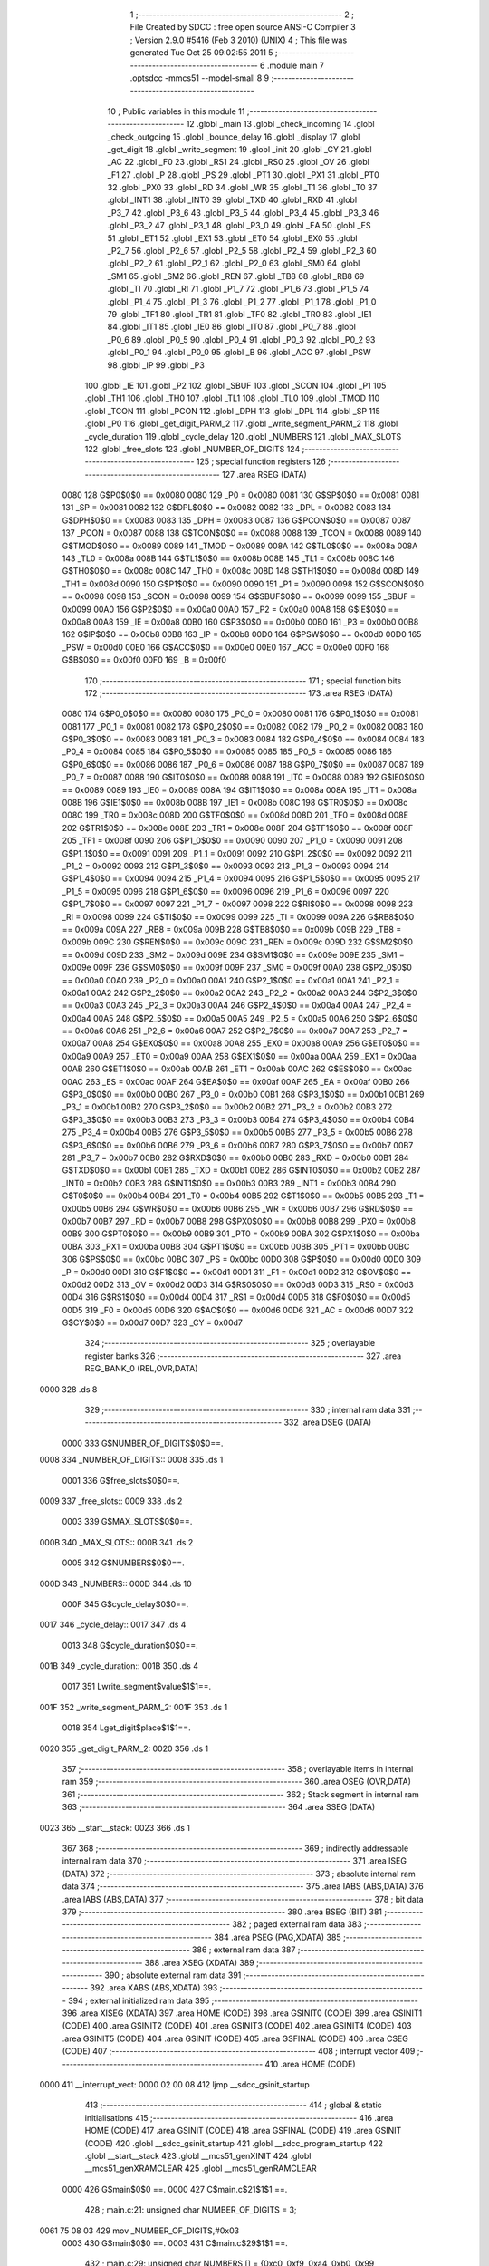                               1 ;--------------------------------------------------------
                              2 ; File Created by SDCC : free open source ANSI-C Compiler
                              3 ; Version 2.9.0 #5416 (Feb  3 2010) (UNIX)
                              4 ; This file was generated Tue Oct 25 09:02:55 2011
                              5 ;--------------------------------------------------------
                              6 	.module main
                              7 	.optsdcc -mmcs51 --model-small
                              8 	
                              9 ;--------------------------------------------------------
                             10 ; Public variables in this module
                             11 ;--------------------------------------------------------
                             12 	.globl _main
                             13 	.globl _check_incoming
                             14 	.globl _check_outgoing
                             15 	.globl _bounce_delay
                             16 	.globl _display
                             17 	.globl _get_digit
                             18 	.globl _write_segment
                             19 	.globl _init
                             20 	.globl _CY
                             21 	.globl _AC
                             22 	.globl _F0
                             23 	.globl _RS1
                             24 	.globl _RS0
                             25 	.globl _OV
                             26 	.globl _F1
                             27 	.globl _P
                             28 	.globl _PS
                             29 	.globl _PT1
                             30 	.globl _PX1
                             31 	.globl _PT0
                             32 	.globl _PX0
                             33 	.globl _RD
                             34 	.globl _WR
                             35 	.globl _T1
                             36 	.globl _T0
                             37 	.globl _INT1
                             38 	.globl _INT0
                             39 	.globl _TXD
                             40 	.globl _RXD
                             41 	.globl _P3_7
                             42 	.globl _P3_6
                             43 	.globl _P3_5
                             44 	.globl _P3_4
                             45 	.globl _P3_3
                             46 	.globl _P3_2
                             47 	.globl _P3_1
                             48 	.globl _P3_0
                             49 	.globl _EA
                             50 	.globl _ES
                             51 	.globl _ET1
                             52 	.globl _EX1
                             53 	.globl _ET0
                             54 	.globl _EX0
                             55 	.globl _P2_7
                             56 	.globl _P2_6
                             57 	.globl _P2_5
                             58 	.globl _P2_4
                             59 	.globl _P2_3
                             60 	.globl _P2_2
                             61 	.globl _P2_1
                             62 	.globl _P2_0
                             63 	.globl _SM0
                             64 	.globl _SM1
                             65 	.globl _SM2
                             66 	.globl _REN
                             67 	.globl _TB8
                             68 	.globl _RB8
                             69 	.globl _TI
                             70 	.globl _RI
                             71 	.globl _P1_7
                             72 	.globl _P1_6
                             73 	.globl _P1_5
                             74 	.globl _P1_4
                             75 	.globl _P1_3
                             76 	.globl _P1_2
                             77 	.globl _P1_1
                             78 	.globl _P1_0
                             79 	.globl _TF1
                             80 	.globl _TR1
                             81 	.globl _TF0
                             82 	.globl _TR0
                             83 	.globl _IE1
                             84 	.globl _IT1
                             85 	.globl _IE0
                             86 	.globl _IT0
                             87 	.globl _P0_7
                             88 	.globl _P0_6
                             89 	.globl _P0_5
                             90 	.globl _P0_4
                             91 	.globl _P0_3
                             92 	.globl _P0_2
                             93 	.globl _P0_1
                             94 	.globl _P0_0
                             95 	.globl _B
                             96 	.globl _ACC
                             97 	.globl _PSW
                             98 	.globl _IP
                             99 	.globl _P3
                            100 	.globl _IE
                            101 	.globl _P2
                            102 	.globl _SBUF
                            103 	.globl _SCON
                            104 	.globl _P1
                            105 	.globl _TH1
                            106 	.globl _TH0
                            107 	.globl _TL1
                            108 	.globl _TL0
                            109 	.globl _TMOD
                            110 	.globl _TCON
                            111 	.globl _PCON
                            112 	.globl _DPH
                            113 	.globl _DPL
                            114 	.globl _SP
                            115 	.globl _P0
                            116 	.globl _get_digit_PARM_2
                            117 	.globl _write_segment_PARM_2
                            118 	.globl _cycle_duration
                            119 	.globl _cycle_delay
                            120 	.globl _NUMBERS
                            121 	.globl _MAX_SLOTS
                            122 	.globl _free_slots
                            123 	.globl _NUMBER_OF_DIGITS
                            124 ;--------------------------------------------------------
                            125 ; special function registers
                            126 ;--------------------------------------------------------
                            127 	.area RSEG    (DATA)
                    0080    128 G$P0$0$0 == 0x0080
                    0080    129 _P0	=	0x0080
                    0081    130 G$SP$0$0 == 0x0081
                    0081    131 _SP	=	0x0081
                    0082    132 G$DPL$0$0 == 0x0082
                    0082    133 _DPL	=	0x0082
                    0083    134 G$DPH$0$0 == 0x0083
                    0083    135 _DPH	=	0x0083
                    0087    136 G$PCON$0$0 == 0x0087
                    0087    137 _PCON	=	0x0087
                    0088    138 G$TCON$0$0 == 0x0088
                    0088    139 _TCON	=	0x0088
                    0089    140 G$TMOD$0$0 == 0x0089
                    0089    141 _TMOD	=	0x0089
                    008A    142 G$TL0$0$0 == 0x008a
                    008A    143 _TL0	=	0x008a
                    008B    144 G$TL1$0$0 == 0x008b
                    008B    145 _TL1	=	0x008b
                    008C    146 G$TH0$0$0 == 0x008c
                    008C    147 _TH0	=	0x008c
                    008D    148 G$TH1$0$0 == 0x008d
                    008D    149 _TH1	=	0x008d
                    0090    150 G$P1$0$0 == 0x0090
                    0090    151 _P1	=	0x0090
                    0098    152 G$SCON$0$0 == 0x0098
                    0098    153 _SCON	=	0x0098
                    0099    154 G$SBUF$0$0 == 0x0099
                    0099    155 _SBUF	=	0x0099
                    00A0    156 G$P2$0$0 == 0x00a0
                    00A0    157 _P2	=	0x00a0
                    00A8    158 G$IE$0$0 == 0x00a8
                    00A8    159 _IE	=	0x00a8
                    00B0    160 G$P3$0$0 == 0x00b0
                    00B0    161 _P3	=	0x00b0
                    00B8    162 G$IP$0$0 == 0x00b8
                    00B8    163 _IP	=	0x00b8
                    00D0    164 G$PSW$0$0 == 0x00d0
                    00D0    165 _PSW	=	0x00d0
                    00E0    166 G$ACC$0$0 == 0x00e0
                    00E0    167 _ACC	=	0x00e0
                    00F0    168 G$B$0$0 == 0x00f0
                    00F0    169 _B	=	0x00f0
                            170 ;--------------------------------------------------------
                            171 ; special function bits
                            172 ;--------------------------------------------------------
                            173 	.area RSEG    (DATA)
                    0080    174 G$P0_0$0$0 == 0x0080
                    0080    175 _P0_0	=	0x0080
                    0081    176 G$P0_1$0$0 == 0x0081
                    0081    177 _P0_1	=	0x0081
                    0082    178 G$P0_2$0$0 == 0x0082
                    0082    179 _P0_2	=	0x0082
                    0083    180 G$P0_3$0$0 == 0x0083
                    0083    181 _P0_3	=	0x0083
                    0084    182 G$P0_4$0$0 == 0x0084
                    0084    183 _P0_4	=	0x0084
                    0085    184 G$P0_5$0$0 == 0x0085
                    0085    185 _P0_5	=	0x0085
                    0086    186 G$P0_6$0$0 == 0x0086
                    0086    187 _P0_6	=	0x0086
                    0087    188 G$P0_7$0$0 == 0x0087
                    0087    189 _P0_7	=	0x0087
                    0088    190 G$IT0$0$0 == 0x0088
                    0088    191 _IT0	=	0x0088
                    0089    192 G$IE0$0$0 == 0x0089
                    0089    193 _IE0	=	0x0089
                    008A    194 G$IT1$0$0 == 0x008a
                    008A    195 _IT1	=	0x008a
                    008B    196 G$IE1$0$0 == 0x008b
                    008B    197 _IE1	=	0x008b
                    008C    198 G$TR0$0$0 == 0x008c
                    008C    199 _TR0	=	0x008c
                    008D    200 G$TF0$0$0 == 0x008d
                    008D    201 _TF0	=	0x008d
                    008E    202 G$TR1$0$0 == 0x008e
                    008E    203 _TR1	=	0x008e
                    008F    204 G$TF1$0$0 == 0x008f
                    008F    205 _TF1	=	0x008f
                    0090    206 G$P1_0$0$0 == 0x0090
                    0090    207 _P1_0	=	0x0090
                    0091    208 G$P1_1$0$0 == 0x0091
                    0091    209 _P1_1	=	0x0091
                    0092    210 G$P1_2$0$0 == 0x0092
                    0092    211 _P1_2	=	0x0092
                    0093    212 G$P1_3$0$0 == 0x0093
                    0093    213 _P1_3	=	0x0093
                    0094    214 G$P1_4$0$0 == 0x0094
                    0094    215 _P1_4	=	0x0094
                    0095    216 G$P1_5$0$0 == 0x0095
                    0095    217 _P1_5	=	0x0095
                    0096    218 G$P1_6$0$0 == 0x0096
                    0096    219 _P1_6	=	0x0096
                    0097    220 G$P1_7$0$0 == 0x0097
                    0097    221 _P1_7	=	0x0097
                    0098    222 G$RI$0$0 == 0x0098
                    0098    223 _RI	=	0x0098
                    0099    224 G$TI$0$0 == 0x0099
                    0099    225 _TI	=	0x0099
                    009A    226 G$RB8$0$0 == 0x009a
                    009A    227 _RB8	=	0x009a
                    009B    228 G$TB8$0$0 == 0x009b
                    009B    229 _TB8	=	0x009b
                    009C    230 G$REN$0$0 == 0x009c
                    009C    231 _REN	=	0x009c
                    009D    232 G$SM2$0$0 == 0x009d
                    009D    233 _SM2	=	0x009d
                    009E    234 G$SM1$0$0 == 0x009e
                    009E    235 _SM1	=	0x009e
                    009F    236 G$SM0$0$0 == 0x009f
                    009F    237 _SM0	=	0x009f
                    00A0    238 G$P2_0$0$0 == 0x00a0
                    00A0    239 _P2_0	=	0x00a0
                    00A1    240 G$P2_1$0$0 == 0x00a1
                    00A1    241 _P2_1	=	0x00a1
                    00A2    242 G$P2_2$0$0 == 0x00a2
                    00A2    243 _P2_2	=	0x00a2
                    00A3    244 G$P2_3$0$0 == 0x00a3
                    00A3    245 _P2_3	=	0x00a3
                    00A4    246 G$P2_4$0$0 == 0x00a4
                    00A4    247 _P2_4	=	0x00a4
                    00A5    248 G$P2_5$0$0 == 0x00a5
                    00A5    249 _P2_5	=	0x00a5
                    00A6    250 G$P2_6$0$0 == 0x00a6
                    00A6    251 _P2_6	=	0x00a6
                    00A7    252 G$P2_7$0$0 == 0x00a7
                    00A7    253 _P2_7	=	0x00a7
                    00A8    254 G$EX0$0$0 == 0x00a8
                    00A8    255 _EX0	=	0x00a8
                    00A9    256 G$ET0$0$0 == 0x00a9
                    00A9    257 _ET0	=	0x00a9
                    00AA    258 G$EX1$0$0 == 0x00aa
                    00AA    259 _EX1	=	0x00aa
                    00AB    260 G$ET1$0$0 == 0x00ab
                    00AB    261 _ET1	=	0x00ab
                    00AC    262 G$ES$0$0 == 0x00ac
                    00AC    263 _ES	=	0x00ac
                    00AF    264 G$EA$0$0 == 0x00af
                    00AF    265 _EA	=	0x00af
                    00B0    266 G$P3_0$0$0 == 0x00b0
                    00B0    267 _P3_0	=	0x00b0
                    00B1    268 G$P3_1$0$0 == 0x00b1
                    00B1    269 _P3_1	=	0x00b1
                    00B2    270 G$P3_2$0$0 == 0x00b2
                    00B2    271 _P3_2	=	0x00b2
                    00B3    272 G$P3_3$0$0 == 0x00b3
                    00B3    273 _P3_3	=	0x00b3
                    00B4    274 G$P3_4$0$0 == 0x00b4
                    00B4    275 _P3_4	=	0x00b4
                    00B5    276 G$P3_5$0$0 == 0x00b5
                    00B5    277 _P3_5	=	0x00b5
                    00B6    278 G$P3_6$0$0 == 0x00b6
                    00B6    279 _P3_6	=	0x00b6
                    00B7    280 G$P3_7$0$0 == 0x00b7
                    00B7    281 _P3_7	=	0x00b7
                    00B0    282 G$RXD$0$0 == 0x00b0
                    00B0    283 _RXD	=	0x00b0
                    00B1    284 G$TXD$0$0 == 0x00b1
                    00B1    285 _TXD	=	0x00b1
                    00B2    286 G$INT0$0$0 == 0x00b2
                    00B2    287 _INT0	=	0x00b2
                    00B3    288 G$INT1$0$0 == 0x00b3
                    00B3    289 _INT1	=	0x00b3
                    00B4    290 G$T0$0$0 == 0x00b4
                    00B4    291 _T0	=	0x00b4
                    00B5    292 G$T1$0$0 == 0x00b5
                    00B5    293 _T1	=	0x00b5
                    00B6    294 G$WR$0$0 == 0x00b6
                    00B6    295 _WR	=	0x00b6
                    00B7    296 G$RD$0$0 == 0x00b7
                    00B7    297 _RD	=	0x00b7
                    00B8    298 G$PX0$0$0 == 0x00b8
                    00B8    299 _PX0	=	0x00b8
                    00B9    300 G$PT0$0$0 == 0x00b9
                    00B9    301 _PT0	=	0x00b9
                    00BA    302 G$PX1$0$0 == 0x00ba
                    00BA    303 _PX1	=	0x00ba
                    00BB    304 G$PT1$0$0 == 0x00bb
                    00BB    305 _PT1	=	0x00bb
                    00BC    306 G$PS$0$0 == 0x00bc
                    00BC    307 _PS	=	0x00bc
                    00D0    308 G$P$0$0 == 0x00d0
                    00D0    309 _P	=	0x00d0
                    00D1    310 G$F1$0$0 == 0x00d1
                    00D1    311 _F1	=	0x00d1
                    00D2    312 G$OV$0$0 == 0x00d2
                    00D2    313 _OV	=	0x00d2
                    00D3    314 G$RS0$0$0 == 0x00d3
                    00D3    315 _RS0	=	0x00d3
                    00D4    316 G$RS1$0$0 == 0x00d4
                    00D4    317 _RS1	=	0x00d4
                    00D5    318 G$F0$0$0 == 0x00d5
                    00D5    319 _F0	=	0x00d5
                    00D6    320 G$AC$0$0 == 0x00d6
                    00D6    321 _AC	=	0x00d6
                    00D7    322 G$CY$0$0 == 0x00d7
                    00D7    323 _CY	=	0x00d7
                            324 ;--------------------------------------------------------
                            325 ; overlayable register banks
                            326 ;--------------------------------------------------------
                            327 	.area REG_BANK_0	(REL,OVR,DATA)
   0000                     328 	.ds 8
                            329 ;--------------------------------------------------------
                            330 ; internal ram data
                            331 ;--------------------------------------------------------
                            332 	.area DSEG    (DATA)
                    0000    333 G$NUMBER_OF_DIGITS$0$0==.
   0008                     334 _NUMBER_OF_DIGITS::
   0008                     335 	.ds 1
                    0001    336 G$free_slots$0$0==.
   0009                     337 _free_slots::
   0009                     338 	.ds 2
                    0003    339 G$MAX_SLOTS$0$0==.
   000B                     340 _MAX_SLOTS::
   000B                     341 	.ds 2
                    0005    342 G$NUMBERS$0$0==.
   000D                     343 _NUMBERS::
   000D                     344 	.ds 10
                    000F    345 G$cycle_delay$0$0==.
   0017                     346 _cycle_delay::
   0017                     347 	.ds 4
                    0013    348 G$cycle_duration$0$0==.
   001B                     349 _cycle_duration::
   001B                     350 	.ds 4
                    0017    351 Lwrite_segment$value$1$1==.
   001F                     352 _write_segment_PARM_2:
   001F                     353 	.ds 1
                    0018    354 Lget_digit$place$1$1==.
   0020                     355 _get_digit_PARM_2:
   0020                     356 	.ds 1
                            357 ;--------------------------------------------------------
                            358 ; overlayable items in internal ram 
                            359 ;--------------------------------------------------------
                            360 	.area OSEG    (OVR,DATA)
                            361 ;--------------------------------------------------------
                            362 ; Stack segment in internal ram 
                            363 ;--------------------------------------------------------
                            364 	.area	SSEG	(DATA)
   0023                     365 __start__stack:
   0023                     366 	.ds	1
                            367 
                            368 ;--------------------------------------------------------
                            369 ; indirectly addressable internal ram data
                            370 ;--------------------------------------------------------
                            371 	.area ISEG    (DATA)
                            372 ;--------------------------------------------------------
                            373 ; absolute internal ram data
                            374 ;--------------------------------------------------------
                            375 	.area IABS    (ABS,DATA)
                            376 	.area IABS    (ABS,DATA)
                            377 ;--------------------------------------------------------
                            378 ; bit data
                            379 ;--------------------------------------------------------
                            380 	.area BSEG    (BIT)
                            381 ;--------------------------------------------------------
                            382 ; paged external ram data
                            383 ;--------------------------------------------------------
                            384 	.area PSEG    (PAG,XDATA)
                            385 ;--------------------------------------------------------
                            386 ; external ram data
                            387 ;--------------------------------------------------------
                            388 	.area XSEG    (XDATA)
                            389 ;--------------------------------------------------------
                            390 ; absolute external ram data
                            391 ;--------------------------------------------------------
                            392 	.area XABS    (ABS,XDATA)
                            393 ;--------------------------------------------------------
                            394 ; external initialized ram data
                            395 ;--------------------------------------------------------
                            396 	.area XISEG   (XDATA)
                            397 	.area HOME    (CODE)
                            398 	.area GSINIT0 (CODE)
                            399 	.area GSINIT1 (CODE)
                            400 	.area GSINIT2 (CODE)
                            401 	.area GSINIT3 (CODE)
                            402 	.area GSINIT4 (CODE)
                            403 	.area GSINIT5 (CODE)
                            404 	.area GSINIT  (CODE)
                            405 	.area GSFINAL (CODE)
                            406 	.area CSEG    (CODE)
                            407 ;--------------------------------------------------------
                            408 ; interrupt vector 
                            409 ;--------------------------------------------------------
                            410 	.area HOME    (CODE)
   0000                     411 __interrupt_vect:
   0000 02 00 08            412 	ljmp	__sdcc_gsinit_startup
                            413 ;--------------------------------------------------------
                            414 ; global & static initialisations
                            415 ;--------------------------------------------------------
                            416 	.area HOME    (CODE)
                            417 	.area GSINIT  (CODE)
                            418 	.area GSFINAL (CODE)
                            419 	.area GSINIT  (CODE)
                            420 	.globl __sdcc_gsinit_startup
                            421 	.globl __sdcc_program_startup
                            422 	.globl __start__stack
                            423 	.globl __mcs51_genXINIT
                            424 	.globl __mcs51_genXRAMCLEAR
                            425 	.globl __mcs51_genRAMCLEAR
                    0000    426 	G$main$0$0 ==.
                    0000    427 	C$main.c$21$1$1 ==.
                            428 ;	main.c:21: unsigned char NUMBER_OF_DIGITS = 3;
   0061 75 08 03            429 	mov	_NUMBER_OF_DIGITS,#0x03
                    0003    430 	G$main$0$0 ==.
                    0003    431 	C$main.c$29$1$1 ==.
                            432 ;	main.c:29: unsigned char NUMBERS [] = {0xc0, 0xf9, 0xa4, 0xb0, 0x99,
   0064 75 0D C0            433 	mov	_NUMBERS,#0xC0
   0067 75 0E F9            434 	mov	(_NUMBERS + 0x0001),#0xF9
   006A 75 0F A4            435 	mov	(_NUMBERS + 0x0002),#0xA4
   006D 75 10 B0            436 	mov	(_NUMBERS + 0x0003),#0xB0
   0070 75 11 99            437 	mov	(_NUMBERS + 0x0004),#0x99
   0073 75 12 92            438 	mov	(_NUMBERS + 0x0005),#0x92
   0076 75 13 82            439 	mov	(_NUMBERS + 0x0006),#0x82
   0079 75 14 F0            440 	mov	(_NUMBERS + 0x0007),#0xF0
   007C 75 15 80            441 	mov	(_NUMBERS + 0x0008),#0x80
   007F 75 16 90            442 	mov	(_NUMBERS + 0x0009),#0x90
                            443 	.area GSFINAL (CODE)
   0082 02 00 03            444 	ljmp	__sdcc_program_startup
                            445 ;--------------------------------------------------------
                            446 ; Home
                            447 ;--------------------------------------------------------
                            448 	.area HOME    (CODE)
                            449 	.area HOME    (CODE)
   0003                     450 __sdcc_program_startup:
   0003 12 01 A9            451 	lcall	_main
                            452 ;	return from main will lock up
   0006 80 FE               453 	sjmp .
                            454 ;--------------------------------------------------------
                            455 ; code
                            456 ;--------------------------------------------------------
                            457 	.area CSEG    (CODE)
                            458 ;------------------------------------------------------------
                            459 ;Allocation info for local variables in function 'init'
                            460 ;------------------------------------------------------------
                            461 ;------------------------------------------------------------
                    0000    462 	G$init$0$0 ==.
                    0000    463 	C$main.c$37$0$0 ==.
                            464 ;	main.c:37: void init(void) {
                            465 ;	-----------------------------------------
                            466 ;	 function init
                            467 ;	-----------------------------------------
   0085                     468 _init:
                    0002    469 	ar2 = 0x02
                    0003    470 	ar3 = 0x03
                    0004    471 	ar4 = 0x04
                    0005    472 	ar5 = 0x05
                    0006    473 	ar6 = 0x06
                    0007    474 	ar7 = 0x07
                    0000    475 	ar0 = 0x00
                    0001    476 	ar1 = 0x01
                    0000    477 	C$main.c$38$1$1 ==.
                            478 ;	main.c:38: MAX_SLOTS = 200; // We have this many free slots, max
   0085 75 0B C8            479 	mov	_MAX_SLOTS,#0xC8
   0088 E4                  480 	clr	a
   0089 F5 0C               481 	mov	(_MAX_SLOTS + 1),a
                    0006    482 	C$main.c$40$1$1 ==.
                            483 ;	main.c:40: free_slots = MAX_SLOTS; // All slots are empty in the beginning
   008B 75 09 C8            484 	mov	_free_slots,#0xC8
   008E E4                  485 	clr	a
   008F F5 0A               486 	mov	(_free_slots + 1),a
                    000C    487 	C$main.c$42$1$1 ==.
                            488 ;	main.c:42: BUTTON_ENTER = 1; // Define as input
   0091 D2 90               489 	setb	_P1_0
                    000E    490 	C$main.c$43$1$1 ==.
                            491 ;	main.c:43: BUTTON_EXIT = 1; // Define as input
   0093 D2 91               492 	setb	_P1_1
                    0010    493 	C$main.c$45$1$1 ==.
                            494 ;	main.c:45: cycle_duration = 1; // The artificial time delay is X cycles long
   0095 75 1B 01            495 	mov	_cycle_duration,#0x01
   0098 E4                  496 	clr	a
   0099 F5 1C               497 	mov	(_cycle_duration + 1),a
   009B F5 1D               498 	mov	(_cycle_duration + 2),a
   009D F5 1E               499 	mov	(_cycle_duration + 3),a
                    001A    500 	C$main.c$46$1$1 ==.
                    001A    501 	XG$init$0$0 ==.
   009F 22                  502 	ret
                            503 ;------------------------------------------------------------
                            504 ;Allocation info for local variables in function 'write_segment'
                            505 ;------------------------------------------------------------
                            506 ;value                     Allocated with name '_write_segment_PARM_2'
                            507 ;segment_number            Allocated to registers r2 
                            508 ;------------------------------------------------------------
                    001B    509 	G$write_segment$0$0 ==.
                    001B    510 	C$main.c$54$1$1 ==.
                            511 ;	main.c:54: void write_segment(unsigned char segment_number, unsigned char value) {
                            512 ;	-----------------------------------------
                            513 ;	 function write_segment
                            514 ;	-----------------------------------------
   00A0                     515 _write_segment:
   00A0 AA 82               516 	mov	r2,dpl
                    001D    517 	C$main.c$56$1$1 ==.
                            518 ;	main.c:56: P3_0 = 1; // Reset P3 to avoid flickers
   00A2 D2 B0               519 	setb	_P3_0
                    001F    520 	C$main.c$57$1$1 ==.
                            521 ;	main.c:57: P3_1 = 1;
   00A4 D2 B1               522 	setb	_P3_1
                    0021    523 	C$main.c$58$1$1 ==.
                            524 ;	main.c:58: P3_2 = 1;
   00A6 D2 B2               525 	setb	_P3_2
                    0023    526 	C$main.c$61$1$1 ==.
                            527 ;	main.c:61: P2 = NUMBERS[value];
   00A8 E5 1F               528 	mov	a,_write_segment_PARM_2
   00AA 24 0D               529 	add	a,#_NUMBERS
   00AC F8                  530 	mov	r0,a
   00AD 86 A0               531 	mov	_P2,@r0
                    002A    532 	C$main.c$64$1$1 ==.
                            533 ;	main.c:64: switch (segment_number) {
   00AF BA 00 02            534 	cjne	r2,#0x00,00110$
   00B2 80 0A               535 	sjmp	00101$
   00B4                     536 00110$:
   00B4 BA 01 02            537 	cjne	r2,#0x01,00111$
   00B7 80 0C               538 	sjmp	00102$
   00B9                     539 00111$:
                    0034    540 	C$main.c$65$2$2 ==.
                            541 ;	main.c:65: case 0:
   00B9 BA 02 16            542 	cjne	r2,#0x02,00105$
   00BC 80 0E               543 	sjmp	00103$
   00BE                     544 00101$:
                    0039    545 	C$main.c$66$2$2 ==.
                            546 ;	main.c:66: P3_1 = 1;
   00BE D2 B1               547 	setb	_P3_1
                    003B    548 	C$main.c$67$2$2 ==.
                            549 ;	main.c:67: P3_2 = 1;
   00C0 D2 B2               550 	setb	_P3_2
                    003D    551 	C$main.c$68$2$2 ==.
                            552 ;	main.c:68: P3_0 = 0;
   00C2 C2 B0               553 	clr	_P3_0
                    003F    554 	C$main.c$69$2$2 ==.
                            555 ;	main.c:69: break;
                    003F    556 	C$main.c$70$2$2 ==.
                            557 ;	main.c:70: case 1:
   00C4 22                  558 	ret
   00C5                     559 00102$:
                    0040    560 	C$main.c$71$2$2 ==.
                            561 ;	main.c:71: P3_0 = 1;
   00C5 D2 B0               562 	setb	_P3_0
                    0042    563 	C$main.c$72$2$2 ==.
                            564 ;	main.c:72: P3_2 = 1;
   00C7 D2 B2               565 	setb	_P3_2
                    0044    566 	C$main.c$73$2$2 ==.
                            567 ;	main.c:73: P3_1 = 0;
   00C9 C2 B1               568 	clr	_P3_1
                    0046    569 	C$main.c$74$2$2 ==.
                            570 ;	main.c:74: break;
                    0046    571 	C$main.c$75$2$2 ==.
                            572 ;	main.c:75: case 2:
   00CB 22                  573 	ret
   00CC                     574 00103$:
                    0047    575 	C$main.c$76$2$2 ==.
                            576 ;	main.c:76: P3_3 = 1;
   00CC D2 B3               577 	setb	_P3_3
                    0049    578 	C$main.c$77$2$2 ==.
                            579 ;	main.c:77: P3_1 = 1;
   00CE D2 B1               580 	setb	_P3_1
                    004B    581 	C$main.c$78$2$2 ==.
                            582 ;	main.c:78: P3_2 = 0;
   00D0 C2 B2               583 	clr	_P3_2
                    004D    584 	C$main.c$80$1$1 ==.
                            585 ;	main.c:80: }
   00D2                     586 00105$:
                    004D    587 	C$main.c$81$1$1 ==.
                    004D    588 	XG$write_segment$0$0 ==.
   00D2 22                  589 	ret
                            590 ;------------------------------------------------------------
                            591 ;Allocation info for local variables in function 'get_digit'
                            592 ;------------------------------------------------------------
                            593 ;place                     Allocated with name '_get_digit_PARM_2'
                            594 ;value                     Allocated to registers r2 r3 
                            595 ;------------------------------------------------------------
                    004E    596 	G$get_digit$0$0 ==.
                    004E    597 	C$main.c$87$1$1 ==.
                            598 ;	main.c:87: unsigned char get_digit(unsigned int value, unsigned char place) {
                            599 ;	-----------------------------------------
                            600 ;	 function get_digit
                            601 ;	-----------------------------------------
   00D3                     602 _get_digit:
   00D3 AA 82               603 	mov	r2,dpl
   00D5 AB 83               604 	mov	r3,dph
                    0052    605 	C$main.c$89$1$1 ==.
                            606 ;	main.c:89: if (place == 0) {
   00D7 E5 20               607 	mov	a,_get_digit_PARM_2
   00D9 70 0B               608 	jnz	00104$
                    0056    609 	C$main.c$90$2$2 ==.
                            610 ;	main.c:90: return (unsigned char)value % 10;
   00DB 8A 04               611 	mov	ar4,r2
   00DD 75 F0 0A            612 	mov	b,#0x0A
   00E0 EC                  613 	mov	a,r4
   00E1 84                  614 	div	ab
   00E2 85 F0 82            615 	mov	dpl,b
   00E5 22                  616 	ret
   00E6                     617 00104$:
                    0061    618 	C$main.c$91$1$1 ==.
                            619 ;	main.c:91: } else if (place == 1) {
   00E6 74 01               620 	mov	a,#0x01
   00E8 B5 20 18            621 	cjne	a,_get_digit_PARM_2,00105$
                    0066    622 	C$main.c$92$1$1 ==.
                            623 ;	main.c:92: return (unsigned char)(value / 10) % 10;
   00EB 75 21 0A            624 	mov	__divuint_PARM_2,#0x0A
   00EE E4                  625 	clr	a
   00EF F5 22               626 	mov	(__divuint_PARM_2 + 1),a
   00F1 8A 82               627 	mov	dpl,r2
   00F3 8B 83               628 	mov	dph,r3
   00F5 12 01 ED            629 	lcall	__divuint
   00F8 AC 82               630 	mov	r4,dpl
   00FA 75 F0 0A            631 	mov	b,#0x0A
   00FD EC                  632 	mov	a,r4
   00FE 84                  633 	div	ab
   00FF 85 F0 82            634 	mov	dpl,b
   0102 22                  635 	ret
   0103                     636 00105$:
                    007E    637 	C$main.c$94$1$1 ==.
                            638 ;	main.c:94: return (unsigned char)(value / 100);
   0103 75 21 64            639 	mov	__divuint_PARM_2,#0x64
   0106 E4                  640 	clr	a
   0107 F5 22               641 	mov	(__divuint_PARM_2 + 1),a
   0109 8A 82               642 	mov	dpl,r2
   010B 8B 83               643 	mov	dph,r3
                    0088    644 	C$main.c$95$1$1 ==.
                    0088    645 	XG$get_digit$0$0 ==.
   010D 02 01 ED            646 	ljmp	__divuint
                            647 ;------------------------------------------------------------
                            648 ;Allocation info for local variables in function 'display'
                            649 ;------------------------------------------------------------
                            650 ;value                     Allocated to registers r2 r3 
                            651 ;i                         Allocated to registers r4 
                            652 ;------------------------------------------------------------
                    008B    653 	G$display$0$0 ==.
                    008B    654 	C$main.c$102$1$1 ==.
                            655 ;	main.c:102: void display(unsigned int value) {
                            656 ;	-----------------------------------------
                            657 ;	 function display
                            658 ;	-----------------------------------------
   0110                     659 _display:
   0110 AA 82               660 	mov	r2,dpl
   0112 AB 83               661 	mov	r3,dph
                    008F    662 	C$main.c$107$1$1 ==.
                            663 ;	main.c:107: for (i = 0; i < NUMBER_OF_DIGITS; i++) {
   0114 7C 00               664 	mov	r4,#0x00
   0116                     665 00101$:
   0116 C3                  666 	clr	c
   0117 EC                  667 	mov	a,r4
   0118 95 08               668 	subb	a,_NUMBER_OF_DIGITS
   011A 50 24               669 	jnc	00105$
                    0097    670 	C$main.c$108$2$2 ==.
                            671 ;	main.c:108: write_segment(i, get_digit(value, i));
   011C 8C 20               672 	mov	_get_digit_PARM_2,r4
   011E 8A 82               673 	mov	dpl,r2
   0120 8B 83               674 	mov	dph,r3
   0122 C0 02               675 	push	ar2
   0124 C0 03               676 	push	ar3
   0126 C0 04               677 	push	ar4
   0128 12 00 D3            678 	lcall	_get_digit
   012B 85 82 1F            679 	mov	_write_segment_PARM_2,dpl
   012E D0 04               680 	pop	ar4
   0130 8C 82               681 	mov	dpl,r4
   0132 C0 04               682 	push	ar4
   0134 12 00 A0            683 	lcall	_write_segment
   0137 D0 04               684 	pop	ar4
   0139 D0 03               685 	pop	ar3
   013B D0 02               686 	pop	ar2
                    00B8    687 	C$main.c$107$1$1 ==.
                            688 ;	main.c:107: for (i = 0; i < NUMBER_OF_DIGITS; i++) {
   013D 0C                  689 	inc	r4
   013E 80 D6               690 	sjmp	00101$
   0140                     691 00105$:
                    00BB    692 	C$main.c$110$1$1 ==.
                    00BB    693 	XG$display$0$0 ==.
   0140 22                  694 	ret
                            695 ;------------------------------------------------------------
                            696 ;Allocation info for local variables in function 'bounce_delay'
                            697 ;------------------------------------------------------------
                            698 ;------------------------------------------------------------
                    00BC    699 	G$bounce_delay$0$0 ==.
                    00BC    700 	C$main.c$116$1$1 ==.
                            701 ;	main.c:116: void bounce_delay() {
                            702 ;	-----------------------------------------
                            703 ;	 function bounce_delay
                            704 ;	-----------------------------------------
   0141                     705 _bounce_delay:
                    00BC    706 	C$main.c$117$1$1 ==.
                            707 ;	main.c:117: for (cycle_delay = 0; cycle_delay < 10; cycle_delay++);
   0141 75 17 0A            708 	mov	_cycle_delay,#0x0A
   0144 E4                  709 	clr	a
   0145 F5 18               710 	mov	(_cycle_delay + 1),a
   0147 F5 19               711 	mov	(_cycle_delay + 2),a
   0149 F5 1A               712 	mov	(_cycle_delay + 3),a
   014B                     713 00103$:
   014B 15 17               714 	dec	_cycle_delay
   014D 74 FF               715 	mov	a,#0xff
   014F B5 17 0C            716 	cjne	a,_cycle_delay,00108$
   0152 15 18               717 	dec	(_cycle_delay + 1)
   0154 B5 18 07            718 	cjne	a,(_cycle_delay + 1),00108$
   0157 15 19               719 	dec	(_cycle_delay + 2)
   0159 B5 19 02            720 	cjne	a,(_cycle_delay + 2),00108$
   015C 15 1A               721 	dec	(_cycle_delay + 3)
   015E                     722 00108$:
   015E E5 17               723 	mov	a,_cycle_delay
   0160 45 18               724 	orl	a,(_cycle_delay + 1)
   0162 45 19               725 	orl	a,(_cycle_delay + 2)
   0164 45 1A               726 	orl	a,(_cycle_delay + 3)
   0166 70 E3               727 	jnz	00103$
   0168 75 17 0A            728 	mov	_cycle_delay,#0x0A
   016B E4                  729 	clr	a
   016C F5 18               730 	mov	(_cycle_delay + 1),a
   016E F5 19               731 	mov	(_cycle_delay + 2),a
   0170 F5 1A               732 	mov	(_cycle_delay + 3),a
                    00ED    733 	C$main.c$118$1$1 ==.
                    00ED    734 	XG$bounce_delay$0$0 ==.
   0172 22                  735 	ret
                            736 ;------------------------------------------------------------
                            737 ;Allocation info for local variables in function 'check_outgoing'
                            738 ;------------------------------------------------------------
                            739 ;------------------------------------------------------------
                    00EE    740 	G$check_outgoing$0$0 ==.
                    00EE    741 	C$main.c$124$1$1 ==.
                            742 ;	main.c:124: void check_outgoing(){
                            743 ;	-----------------------------------------
                            744 ;	 function check_outgoing
                            745 ;	-----------------------------------------
   0173                     746 _check_outgoing:
                    00EE    747 	C$main.c$126$1$1 ==.
                            748 ;	main.c:126: if (BUTTON_EXIT == 1) {
   0173 30 91 19            749 	jnb	_P1_1,00107$
                    00F1    750 	C$main.c$128$2$2 ==.
                            751 ;	main.c:128: bounce_delay();
   0176 12 01 41            752 	lcall	_bounce_delay
                    00F4    753 	C$main.c$129$1$2 ==.
                            754 ;	main.c:129: if (BUTTON_EXIT == 1) {
   0179 30 91 13            755 	jnb	_P1_1,00107$
                    00F7    756 	C$main.c$131$3$3 ==.
                            757 ;	main.c:131: if (free_slots < MAX_SLOTS) {
   017C C3                  758 	clr	c
   017D E5 09               759 	mov	a,_free_slots
   017F 95 0B               760 	subb	a,_MAX_SLOTS
   0181 E5 0A               761 	mov	a,(_free_slots + 1)
   0183 95 0C               762 	subb	a,(_MAX_SLOTS + 1)
   0185 50 08               763 	jnc	00107$
                    0102    764 	C$main.c$132$4$4 ==.
                            765 ;	main.c:132: free_slots++;
   0187 05 09               766 	inc	_free_slots
   0189 E4                  767 	clr	a
   018A B5 09 02            768 	cjne	a,_free_slots,00115$
   018D 05 0A               769 	inc	(_free_slots + 1)
   018F                     770 00115$:
   018F                     771 00107$:
                    010A    772 	C$main.c$136$1$1 ==.
                    010A    773 	XG$check_outgoing$0$0 ==.
   018F 22                  774 	ret
                            775 ;------------------------------------------------------------
                            776 ;Allocation info for local variables in function 'check_incoming'
                            777 ;------------------------------------------------------------
                            778 ;------------------------------------------------------------
                    010B    779 	G$check_incoming$0$0 ==.
                    010B    780 	C$main.c$142$1$1 ==.
                            781 ;	main.c:142: void check_incoming() {
                            782 ;	-----------------------------------------
                            783 ;	 function check_incoming
                            784 ;	-----------------------------------------
   0190                     785 _check_incoming:
                    010B    786 	C$main.c$143$1$1 ==.
                            787 ;	main.c:143: if (BUTTON_ENTER == 1) {
   0190 30 90 15            788 	jnb	_P1_0,00107$
                    010E    789 	C$main.c$144$2$2 ==.
                            790 ;	main.c:144: bounce_delay();
   0193 12 01 41            791 	lcall	_bounce_delay
                    0111    792 	C$main.c$146$1$2 ==.
                            793 ;	main.c:146: if (BUTTON_ENTER == 1) {
   0196 30 90 0F            794 	jnb	_P1_0,00107$
                    0114    795 	C$main.c$148$3$3 ==.
                            796 ;	main.c:148: if (free_slots > 0) {    
   0199 E5 09               797 	mov	a,_free_slots
   019B 45 0A               798 	orl	a,(_free_slots + 1)
   019D 60 09               799 	jz	00107$
                    011A    800 	C$main.c$149$4$4 ==.
                            801 ;	main.c:149: free_slots--;
   019F 15 09               802 	dec	_free_slots
   01A1 74 FF               803 	mov	a,#0xff
   01A3 B5 09 02            804 	cjne	a,_free_slots,00115$
   01A6 15 0A               805 	dec	(_free_slots + 1)
   01A8                     806 00115$:
   01A8                     807 00107$:
                    0123    808 	C$main.c$153$1$1 ==.
                    0123    809 	XG$check_incoming$0$0 ==.
   01A8 22                  810 	ret
                            811 ;------------------------------------------------------------
                            812 ;Allocation info for local variables in function 'main'
                            813 ;------------------------------------------------------------
                            814 ;------------------------------------------------------------
                    0124    815 	G$main$0$0 ==.
                    0124    816 	C$main.c$156$1$1 ==.
                            817 ;	main.c:156: void main (void) {
                            818 ;	-----------------------------------------
                            819 ;	 function main
                            820 ;	-----------------------------------------
   01A9                     821 _main:
                    0124    822 	C$main.c$157$1$1 ==.
                            823 ;	main.c:157: init(); // Initialize
   01A9 12 00 85            824 	lcall	_init
                    0127    825 	C$main.c$159$1$1 ==.
                            826 ;	main.c:159: while (1) {
   01AC                     827 00102$:
                    0127    828 	C$main.c$161$2$2 ==.
                            829 ;	main.c:161: check_incoming(); // Car enters
   01AC 12 01 90            830 	lcall	_check_incoming
                    012A    831 	C$main.c$163$2$2 ==.
                            832 ;	main.c:163: check_outgoing(); // Car leaves
   01AF 12 01 73            833 	lcall	_check_outgoing
                    012D    834 	C$main.c$170$2$2 ==.
                            835 ;	main.c:170: for (cycle_delay = 0; cycle_delay < cycle_duration; cycle_delay++);
   01B2 E4                  836 	clr	a
   01B3 F5 17               837 	mov	_cycle_delay,a
   01B5 F5 18               838 	mov	(_cycle_delay + 1),a
   01B7 F5 19               839 	mov	(_cycle_delay + 2),a
   01B9 F5 1A               840 	mov	(_cycle_delay + 3),a
   01BB                     841 00104$:
   01BB C3                  842 	clr	c
   01BC E5 17               843 	mov	a,_cycle_delay
   01BE 95 1B               844 	subb	a,_cycle_duration
   01C0 E5 18               845 	mov	a,(_cycle_delay + 1)
   01C2 95 1C               846 	subb	a,(_cycle_duration + 1)
   01C4 E5 19               847 	mov	a,(_cycle_delay + 2)
   01C6 95 1D               848 	subb	a,(_cycle_duration + 2)
   01C8 E5 1A               849 	mov	a,(_cycle_delay + 3)
   01CA 95 1E               850 	subb	a,(_cycle_duration + 3)
   01CC 50 14               851 	jnc	00107$
   01CE 05 17               852 	inc	_cycle_delay
   01D0 E4                  853 	clr	a
   01D1 B5 17 E7            854 	cjne	a,_cycle_delay,00104$
   01D4 05 18               855 	inc	(_cycle_delay + 1)
   01D6 B5 18 E2            856 	cjne	a,(_cycle_delay + 1),00104$
   01D9 05 19               857 	inc	(_cycle_delay + 2)
   01DB B5 19 DD            858 	cjne	a,(_cycle_delay + 2),00104$
   01DE 05 1A               859 	inc	(_cycle_delay + 3)
   01E0 80 D9               860 	sjmp	00104$
   01E2                     861 00107$:
                    015D    862 	C$main.c$172$2$2 ==.
                            863 ;	main.c:172: display(free_slots); // Output the number of free slots
   01E2 85 09 82            864 	mov	dpl,_free_slots
   01E5 85 0A 83            865 	mov	dph,(_free_slots + 1)
   01E8 12 01 10            866 	lcall	_display
                    0166    867 	C$main.c$174$1$1 ==.
                    0166    868 	XG$main$0$0 ==.
   01EB 80 BF               869 	sjmp	00102$
                            870 	.area CSEG    (CODE)
                            871 	.area CONST   (CODE)
                            872 	.area XINIT   (CODE)
                            873 	.area CABS    (ABS,CODE)
